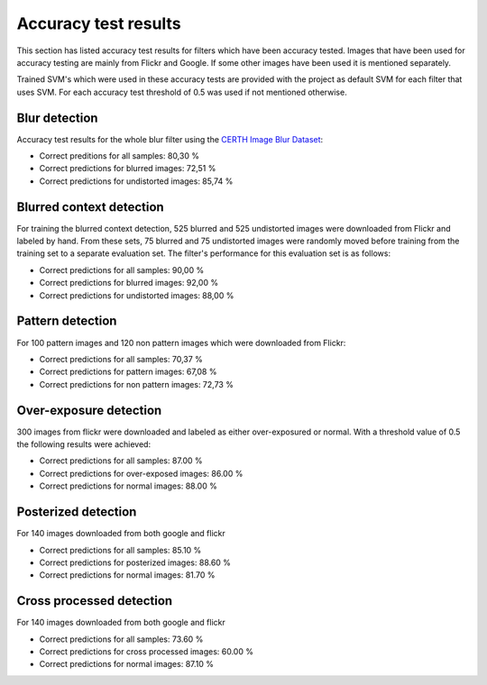 .. _accuracy:

Accuracy test results
*********************
This section has listed accuracy test results for filters which have been accuracy tested.
Images that have been used for accuracy testing are mainly from Flickr and Google.
If some other images have been used it is mentioned separately.

Trained SVM's which were used in these accuracy tests are provided with the project as default
SVM for each filter that uses SVM. For each accuracy test threshold of 0.5 was used if not
mentioned otherwise.

Blur detection
--------------
Accuracy test results for the whole blur filter using the `CERTH Image Blur Dataset <http://mklab.iti.gr/project/imageblur>`_:

* Correct preditions for all samples: 80,30 %
* Correct predictions for blurred images: 72,51 %
* Correct predictions for undistorted images: 85,74 %

Blurred context detection
-------------------------
For training the blurred context detection, 525 blurred and 525 undistorted images were downloaded from Flickr and labeled by hand. From these sets, 75 blurred and 75 undistorted images were randomly moved before training from the training set to a separate evaluation set. The filter's performance for this evaluation set is as follows:

* Correct predictions for all samples: 90,00 %
* Correct predictions for blurred images: 92,00 %
* Correct predictions for undistorted images: 88,00 %

Pattern detection
-----------------
For 100 pattern images and 120 non pattern images which were downloaded from Flickr:

* Correct predictions for all samples: 70,37 %
* Correct predictions for pattern images: 67,08 %
* Correct predictions for non pattern images: 72,73 %

Over-exposure detection
-----------------------
300 images from flickr were downloaded and labeled as either over-exposured or normal. With a threshold value of 0.5 the following results were achieved:

* Correct predictions for all samples:  87.00 %
* Correct predictions for over-exposed images: 86.00 %
* Correct predictions for normal images: 88.00 %

Posterized detection
--------------------
For 140 images downloaded from both google and flickr

* Correct predictions for all samples:  85.10 %
* Correct predictions for posterized images: 88.60 %
* Correct predictions for normal images: 81.70 %

Cross processed detection
-------------------------
For 140 images downloaded from both google and flickr

* Correct predictions for all samples:  73.60 %
* Correct predictions for cross processed images: 60.00 %
* Correct predictions for normal images: 87.10 %
